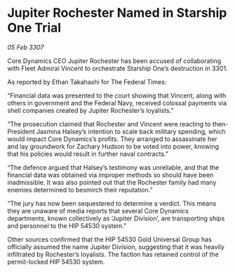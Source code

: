 * Jupiter Rochester Named in Starship One Trial

/05 Feb 3307/

Core Dynamics CEO Jupiter Rochester has been accused of collaborating with Fleet Admiral Vincent to orchestrate Starship One’s destruction in 3301. 

As reported by Ethan Takahashi for The Federal Times: 

“Financial data was presented to the court showing that Vincent, along with others in government and the Federal Navy, received colossal payments via shell companies created by Jupiter Rochester’s loyalists.” 

“The prosecution claimed that Rochester and Vincent were reacting to then-President Jasmina Halsey’s intention to scale back military spending, which would impact Core Dynamics’s profits. They arranged to assassinate her and lay groundwork for Zachary Hudson to be voted into power, knowing that his policies would result in further naval contracts.” 

“The defence argued that Halsey’s testimony was unreliable, and that the financial data was obtained via improper methods so should have been inadmissible. It was also pointed out that the Rochester family had many enemies determined to besmirch their reputation.” 

“The jury has now been sequestered to determine a verdict. This means they are unaware of media reports that several Core Dynamics departments, known collectively as ‘Jupiter Division’, are transporting ships and personnel to the HIP 54530 system.” 

Other sources confirmed that the HIP 54530 Gold Universal Group has officially assumed the name Jupiter Division, suggesting that it was heavily infiltrated by Rochester’s loyalists. The faction has retained control of the permit-locked HIP 54530 system.